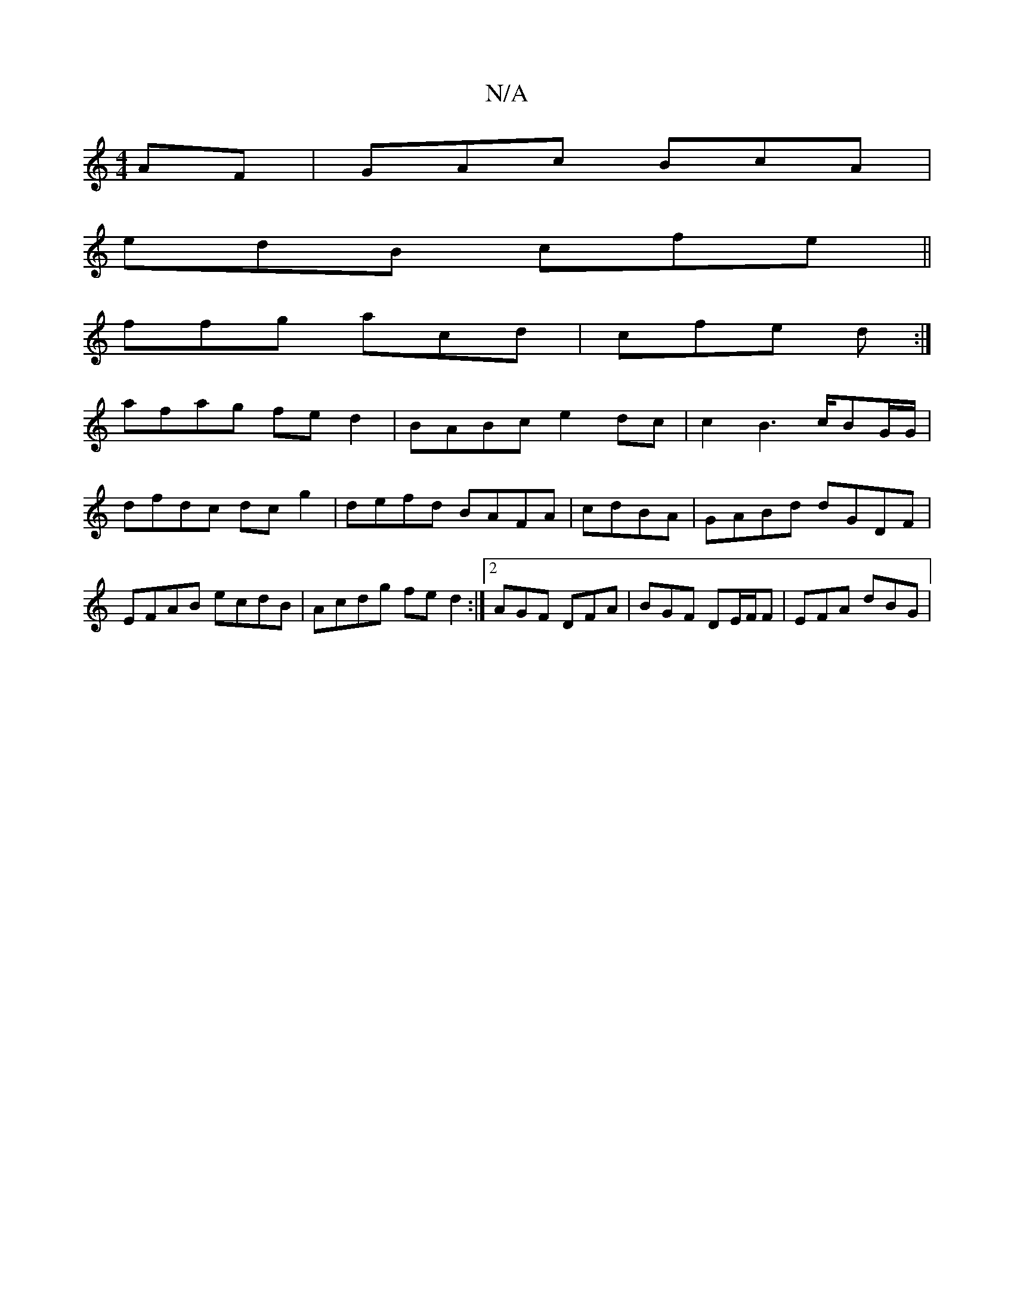 X:1
T:N/A
M:4/4
R:N/A
K:Cmajor
AF|GAc BcA|
edB cfe||
ffg acd | cfe d :|
afag fed2|BABc e2dc|c2B3c/BG/G/ | dfdc dcg2|defd BAFA|cdBA |GABd dGDF|EFAB ecdB|Acdg fed2:|2 AGF DFA|BGF DE/F/F | EFA dBG|

~F2 DF Ac ||
|:fdc Bgd | "Bm77" de^